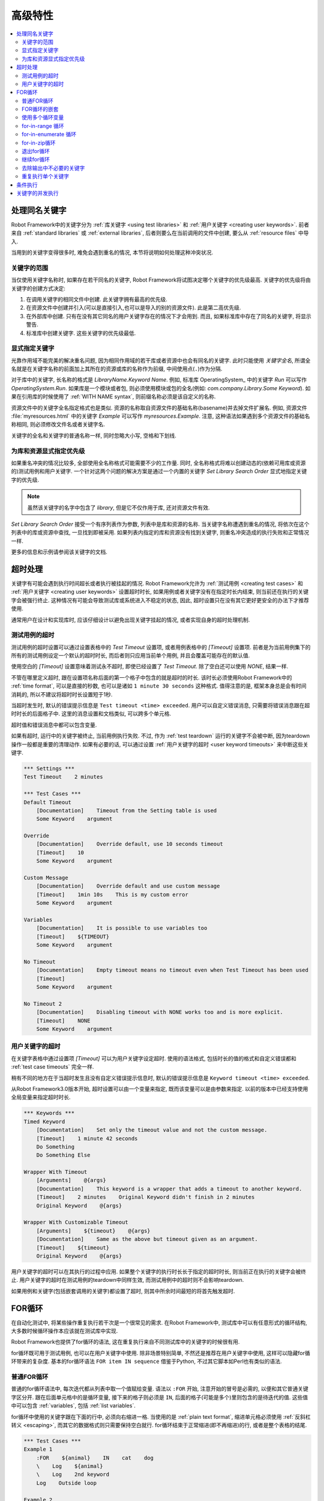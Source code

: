 .. role:: name(emphasis)
.. role:: setting(emphasis)

.. Advanced features

高级特性
========

.. contents::
   :depth: 2
   :local:

.. _handling keywords with same names:

处理同名关键字
--------------

Robot Framework中的关键字分为 :ref:`库关键字 <using test libraries>` 和 :ref:`用户关键字 <creating user keywords>`. 前者来自 :ref:`standard libraries` 或 :ref:`external libraries`, 后者则要么在当前调用的文件中创建, 要么从 :ref:`resource files` 中导入. 

当用到的关键字变得很多时, 难免会遇到重名的情况, 本节将说明如何处理这种冲突状况.

.. Keyword scopes

关键字的范围
~~~~~~~~~~~~

当仅使用关键字名称时, 如果存在若干同名的关键字, Robot Framework将试图决定哪个关键字的优先级最高. 关键字的优先级将由关键字的创建方式决定:

1. 在调用关键字的相同文件中创建. 此关键字拥有最高的优先级.

2. 在资源文件中创建并引入(可以是直接引入,也可以是导入的别的资源文件). 此是第二高优先级.

3. 在外部库中创建. 只有在没有其它同名的用户关键字存在的情况下才会用到. 而且,  
   如果标准库中存在了同名的关键字, 将显示警告.

4. 标准库中创建关键字. 这些关键字的优先级最低.

.. Specifying a keyword explicitly

显式指定关键字
~~~~~~~~~~~~~~

光靠作用域不能完美的解决重名问题, 因为相同作用域的若干库或者资源中也会有同名的关键字. 此时只能使用 *关键字全名*, 所谓全名就是在关键字名称的前面加上其所在的资源或库的名称作为前缀, 中间使用点(``.``)作为分隔.

对于库中的关键字, 长名称的格式是 :name:`LibraryName.Keyword Name`. 例如, 标准库 OperatingSystem_ 中的关键字 :name:`Run` 可以写作 :name:`OperatingSystem.Run`. 如果库是一个模块或者包, 则必须使用模块或包的全名(例如: :name:`com.company.Library.Some Keyword`). 如果在引用库的时候使用了 :ref:`WITH NAME syntax`, 则前缀名称必须是该自定义的名称.

资源文件中的关键字全名指定格式也是类似. 资源的名称取自资源文件的基础名称(basename)并去掉文件扩展名. 例如, 资源文件 :file:`myresources.html` 中的关键字 :name:`Example` 可以写作 :name:`myresources.Example`. 注意, 这种语法如果遇到多个资源文件的基础名称相同, 则必须修改文件名或者关键字名. 

关键字的全名和关键字的普通名称一样, 同时忽略大小写, 空格和下划线.

.. Specifying explicit priority between libraries and resources

为库和资源显式指定优先级
~~~~~~~~~~~~~~~~~~~~~~~~

如果重名冲突的情况比较多, 全部使用全名称格式可能需要不少的工作量. 同时, 全名称格式将难以创建动态的(依赖可用库或资源的)测试用例和用户关键字. 一个针对这两个问题的解决方案是通过一个内置的关键字 :name:`Set Library Search Order` 显式地指定关键字的优先级.

.. note:: 虽然该关键字的名字中包含了 *library*, 但是它不仅作用于库, 还对资源文件有效.

:name:`Set Library Search Order` 接受一个有序列表作为参数, 列表中是库和资源的名称. 当关键字名称遭遇到重名的情况, 将依次在这个列表中的库或资源中查找, 一旦找到即被采用. 如果列表内指定的库和资源没有找到关键字, 则重名冲突造成的执行失败和正常情况一样.

更多的信息和示例请参阅该关键字的文档.

.. Timeouts

超时处理
--------

关键字有可能会遇到执行时间超长或者执行被挂起的情况. Robot Framework允许为 :ref:`测试用例 <creating test cases>` 和 :ref:`用户关键字 <creating user keywords>` 设置超时时长, 如果用例或者关键字没有在指定时长内结束, 则当前还在执行的关键字会被强行终止. 这种情况有可能会导致测试库或系统进入不稳定的状态, 因此, 超时设置只在没有其它更好更安全的办法下才推荐使用. 

通常用户在设计和实现库时, 应该仔细设计以避免出现关键字挂起的情况, 或者实现自身的超时处理机制.

.. Test case timeout

测试用例的超时
~~~~~~~~~~~~~~

测试用例的超时设置可以通过设置表格中的 :setting:`Test Timeout` 设置项, 或者用例表格中的 :setting:`[Timeout]` 设置项. 前者是为当前用例集下的所有的测试用例设定一个默认的超时时长, 而后者则只应用当前单个用例, 并且会覆盖可能存在的默认值.

使用空白的 :setting:`[Timeout]` 设置意味着测试永不超时, 即使已经设置了 :setting:`Test Timeout`. 除了空白还可以使用 `NONE`, 结果一样.

不管在哪里定义超时, 跟在设置项名称后面的第一个格子中包含的就是超时的时长. 该时长必须使用Robot Framework中的 :ref:`time format`, 可以是直接的秒数, 也可以是诸如 ``1 minute 30 seconds`` 这种格式. 值得注意的是, 框架本身总是会有时间消耗的, 所以不建议将超时时长设置短于1秒. 


当超时发生时, 默认的错误提示信息是 ``Test timeout <time> exceeded``. 用户可以自定义错误消息, 只需要将错误消息跟在超时时长的后面格子中. 这里的消息设置和文档类似, 可以跨多个单元格.

超时值和错误消息中都可以包含变量.

如果有超时, 运行中的关键字被终止, 当前用例执行失败. 不过, 作为 :ref:`test teardown` 运行的关键字不会被中断, 因为teardown操作一般都是重要的清理动作. 如果有必要的话, 可以通过设置 :ref:`用户关键字的超时 <user keyword timeouts>` 来中断这些关键字.

.. sourcecode:: robotframework

   *** Settings ***
   Test Timeout    2 minutes

   *** Test Cases ***
   Default Timeout
       [Documentation]    Timeout from the Setting table is used
       Some Keyword    argument

   Override
       [Documentation]    Override default, use 10 seconds timeout
       [Timeout]    10
       Some Keyword    argument

   Custom Message
       [Documentation]    Override default and use custom message
       [Timeout]    1min 10s    This is my custom error
       Some Keyword    argument

   Variables
       [Documentation]    It is possible to use variables too
       [Timeout]    ${TIMEOUT}
       Some Keyword    argument

   No Timeout
       [Documentation]    Empty timeout means no timeout even when Test Timeout has been used
       [Timeout]
       Some Keyword    argument

   No Timeout 2
       [Documentation]    Disabling timeout with NONE works too and is more explicit.
       [Timeout]    NONE
       Some Keyword    argument

.. User keyword timeout

用户关键字的超时
~~~~~~~~~~~~~~~~

在关键字表格中通过设置项 :setting:`[Timeout]` 可以为用户关键字设定超时. 使用的语法格式, 包括时长的值的格式和自定义错误都和 :ref:`test case timeouts` 完全一样. 

稍有不同的地方在于当超时发生且没有自定义错误提示信息时, 默认的错误提示信息是 ``Keyword timeout <time> exceeded``.

从Robot Framework3.0版本开始, 超时设置可以由一个变量来指定, 既而该变量可以是由参数来指定. 以前的版本中已经支持使用全局变量来指定超时时长.

.. sourcecode:: robotframework

   *** Keywords ***
   Timed Keyword
       [Documentation]    Set only the timeout value and not the custom message.
       [Timeout]    1 minute 42 seconds
       Do Something
       Do Something Else

   Wrapper With Timeout
       [Arguments]    @{args}
       [Documentation]    This keyword is a wrapper that adds a timeout to another keyword.
       [Timeout]    2 minutes    Original Keyword didn't finish in 2 minutes
       Original Keyword    @{args}

   Wrapper With Customizable Timeout
       [Arguments]    ${timeout}    @{args}
       [Documentation]    Same as the above but timeout given as an argument.
       [Timeout]    ${timeout}
       Original Keyword    @{args}

用户关键字的超时可以在其执行的过程中应用. 如果整个关键字的执行时长长于指定的超时时长, 则当前正在执行的关键字会被终止. 用户关键字的超时在测试用例的teardown中同样生效, 而测试用例中的超时则不会影响teardown.

如果用例和关键字(包括嵌套调用的关键字)都设置了超时, 则其中所余时间最短的将首先触发超时.

.. _for loop:

FOR循环
---------

在自动化测试中, 将某些操作重复执行若干次是一个很常见的需求. 在Robot Framework中, 测试库中可以有任意形式的循环结构, 大多数时候循环操作本应该就在测试库中实现. 

Robot Framework也提供了for循环的语法, 这在重复执行来自不同测试库中的关键字的时候很有用.

for循环既可用于测试用例, 也可以在用户关键字中使用. 除非场景特别简单, 不然还是推荐在用户关键字中使用, 这样可以隐藏for循环带来的复杂度. 基本的for循环语法 ``FOR item IN sequence`` 借鉴于Python, 不过其它脚本如Perl也有类似的语法. 

.. Normal for loop

普通FOR循环
~~~~~~~~~~~~

普通的for循环语法中, 每次迭代都从列表中取一个值赋给变量. 语法以 ``:FOR`` 开始, 注意开始的冒号是必需的, 以便和其它普通关键字区分开. 跟在后面单元格中的是循环变量, 接下来的格子则必须是 ``IN``, 后面的格子(可能是多个)里则包含的是待迭代的值. 这些值中可以包含 :ref:`variables`, 包括 :ref:`list variables`.

for循环中使用的关键字跟在下面的行中, 必须向右缩进一格. 当使用的是 :ref:`plain text format`, 缩进单元格必须使用 :ref:`反斜杠转义 <escaping>`, 而其它的数据格式则只需要保持空白就行. for循环结束于正常缩进(即不再缩进)的行, 或者是整个表格的结尾. 

.. sourcecode:: robotframework

   *** Test Cases ***
   Example 1
       :FOR    ${animal}    IN    cat    dog
       \    Log    ${animal}
       \    Log    2nd keyword
       Log    Outside loop

   Example 2
       :FOR    ${var}    IN    one    two
       ...     ${3}    four    ${last}
       \    Log    ${var}

上面 :name:`Example 1` 将迭代执行两次, 第一次循环变量 ``${animal}`` 被赋值 ``cat``, 接下来是 ``dog``. 循环体包含了两次 :name:`Log` 关键字调用. 第二个例子中, 循环值 :ref:`分成了多行 <dividing test data to several rows>`, 循环迭代了5次.

在for循环中使用 :ref:`list variables` 更方便. 如下面的例子, ``@{ELEMENTS}`` 是任意长度的列表, 每次迭代会依次对列表中的元素调用 :name:`Start Element`.

.. sourcecode:: robotframework

   *** Test Cases ***
   Example
       :FOR    ${element}    IN    @{ELEMENTS}
       \    Start Element  ${element}

.. TODO: 此处原文的链接反了

.. Nested for loops

FOR循环的嵌套
~~~~~~~~~~~~~~

Robot Framework的for语法并不支持嵌套, 不过可以通过用户关键字封装for循环, 然后在另一个for循环中调用.

.. sourcecode:: robotframework

   *** Keywords ***
   Handle Table
       [Arguments]    @{table}
       :FOR    ${row}    IN    @{table}
       \    Handle Row    @{row}

   Handle Row
       [Arguments]    @{row}
       :FOR    ${cell}    IN    @{row}
       \    Handle Cell    ${cell}

__ `Dividing test data to several rows`_
__ Escaping_

.. Using several loop variables

使用多个循环变量
~~~~~~~~~~~~~~~~~

和Python的for语句类似, 循环变量可以有多个. 该语法和正常的循环语句一样, 只是在 ``:FOR`` 和 ``IN`` 之间有多个循环变量, 每个变量占一格. 循环变量的个数可以是任意个, 但是它们必须能够被值的个数整除.

如果有很多值需要迭代, 通常会把它们在循环变量的下面组织对齐, 以提高可读性, 如下面例子中第一个循环:

.. sourcecode:: robotframework

   *** Test Cases ***
   Three loop variables
       :FOR    ${index}    ${english}    ${finnish}    IN
       ...     1           cat           kissa
       ...     2           dog           koira
       ...     3           horse         hevonen
       \    Add to dictionary    ${english}    ${finnish}    ${index}
       :FOR    ${name}    ${id}    IN    @{EMPLOYERS}
       \    Create    ${name}    ${id}

.. For-in-range loop

for-in-range 循环
~~~~~~~~~~~~~~~~~

前面的for循环总是迭代一个序列, 这是最常见的形式, 但是有时候, 针对某个特定次数的for循环也很有用. Robot Framework提高了特殊的 ``FOR index IN RANGE limit`` 语法来实现这种目的. 同样, 该语法借鉴于Python.

和普通的for循环类似, for-in-range循环同样始于 ``:FOR``, 后面跟循环变量. 只是这种情况下, 循环变量只能有一个, 该变量将包含当前循环的下标(index). 循环变量后的格子中必须包含 ``IN RANGE``, 后面的格子包含的是循环的限定范围.

最简单的情况是只给出循环的上限, 这种情况下, 循环下标从0开始, 逐次递加1, 直到上限为止(不包括上限). 还可以同时给出起始值(start)和结束值(end), 这种情况下, 循环从start开始, 逐次递加1, 直到end-1. 再复杂一点的情况是通过第3个参数指定每次递进的值(step), 该值可以为负数. 

对上下限值可以使用简单的算术操作, 如加法和减法, 这在这些值是变量的时候特别有用.

从Robot Framework 2.8.7版本开始, start, end 和 step 都可以使用浮点数.

.. sourcecode:: robotframework

   *** Test Cases ***
   Only upper limit
       [Documentation]    Loops over values from 0 to 9
       :FOR    ${index}    IN RANGE    10
       \    Log    ${index}

   Start and end
       [Documentation]  Loops over values from 1 to 10
       :FOR    ${index}    IN RANGE    1    11
       \    Log    ${index}

   Also step given
       [Documentation]  Loops over values 5, 15, and 25
       :FOR    ${index}    IN RANGE    5    26    10
       \    Log    ${index}

   Negative step
       [Documentation]  Loops over values 13, 3, and -7
       :FOR    ${index}    IN RANGE    13    -13    -10
       \    Log    ${index}

   Arithmetics
       [Documentation]  Arithmetics with variable
       :FOR    ${index}    IN RANGE    ${var}+1
       \    Log    ${index}

   Float parameters
       [Documentation]  Loops over values 3.14, 4.34, and 5.34
       :FOR    ${index}    IN RANGE    3.14    6.09    1.2
       \    Log    ${index}

.. For-in-enumerate loop

for-in-enumerate 循环
~~~~~~~~~~~~~~~~~~~~~

有时候循环迭代某个列表的时候, 同时又想跟踪当前元素在列表中的位置, 这时候就可以用到Robot Framework的 ``FOR index ... IN ENUMERATE ...`` 语法. 该语法源于 `Python built-in function <https://docs.python.org/2/library/functions.html#enumerate>`_.

For-in-enumerate循环和普通for循环一样, 只是在循环变量的前面增加一个额外的索引变量, 循环变量后面跟着的是 ``IN ENUMERATE`` 而不是 ``IN``. 索引值从``0``开始.

例如, 下面例子中两个测试用例做得是同一件事:

.. sourcecode:: robotframework

   *** Variables ***
   @{LIST}         a    b    c

   *** Test Cases ***
   Manage index manually
       ${index} =    Set Variable    -1
       : FOR    ${item}    IN    @{LIST}
       \    ${index} =    Evaluate    ${index} + 1
       \    My Keyword    ${index}    ${item}

   For-in-enumerate
       : FOR    ${index}    ${item}    IN ENUMERATE    @{LIST}
       \    My Keyword    ${index}    ${item}

和普通的for循环一样, 一次迭代可以处理多个值, 只要列表元素的总数可以整除一次迭代的变量个数(当然索引变量是不算在内的).

.. sourcecode:: robotframework

   *** Test Case ***
   For-in-enumerate with two values per iteration
       :FOR    ${index}    ${english}    ${finnish}    IN ENUMERATE
       ...    cat      kissa
       ...    dog      koira
       ...    horse    hevonen
       \    Add to dictionary    ${english}    ${finnish}    ${index}

For-in-enumerate 循环是 Robot Framework 2.9版本新增功能.

.. For-in-zip loop

for-in-zip循环
~~~~~~~~~~~~~~~

有时候需要将几个相关的列表并在一起处理, Robot Framework 使用 ``FOR ... IN ZIP ...`` 语法来处理, 该方法来源于 :ref:`Python built-in zip function <https://docs.python.org/2/library/functions.html#zip>`.

来看个例子, 下面两个用例的作用是一样的:

.. sourcecode:: robotframework

   *** Variables ***
   @{NUMBERS}      ${1}    ${2}    ${5}
   @{NAMES}        one     two     five

   *** Test Cases ***
   Iterate over two lists manually
       ${length}=    Get Length    ${NUMBERS}
       : FOR    ${idx}    IN RANGE    ${length}
       \    Number Should Be Named    ${NUMBERS}[${idx}]    ${NAMES}[${idx}]

   For-in-zip
       : FOR    ${number}    ${name}    IN ZIP    ${NUMBERS}    ${NAMES}
       \    Number Should Be Named    ${number}    ${name}

和其它循环的语法类似, for-in-zip要求跟在循环变量后面格子中的是 ``IN ZIP``.

for-in-zip循环的值必须是列表或数组类型的序列, 并且循环变量的数量必须和列表的数量相同. 而迭代的停止取决于其中最短的那个列表.

注意, for-in-zip后面用到的列表通常都是以 :ref:`scalar variables` 的形式给出, 如 ``${list}``. 如果是 :ref:`list variable` 形式, 则要求这个列表中的元素本身也是列表. (这里需要对着两种变量的格式理解充分)

For-in-zip 循环是 Robot Framework 2.9版本新增功能.

.. Exiting for loop

退出for循环
~~~~~~~~~~~~

通常for循环在所有元素都迭代完成后自然结束, 也有可能当其中的关键字执行失败而退出. 如果需要提前退出循环, 可以调用 BuiltIn_ 关键字 :name:`Exit For Loop` 和 :name:`Exit For Loop If`. 它们的作用类似于编程语言中的 ``break`` 语句.

:name:`Exit For Loop` 和 :name:`Exit For Loop If` 可以直接在for循环内使用, 也可以在for循环中调用的关键字中使用. 这两种情况都可以让测试跳过循环继续往下执行. 不可以在for循环的外面使用了这两个关键字, 否则会引起错误.

.. sourcecode:: robotframework

   *** Test Cases ***
   Exit Example
       ${text} =    Set Variable    ${EMPTY}
       :FOR    ${var}    IN    one    two
       \    Run Keyword If    '${var}' == 'two'    Exit For Loop
       \    ${text} =    Set Variable    ${text}${var}
       Should Be Equal    ${text}    one

上例中, 可以使用 :name:`Exit For Loop If` 来替代  :name:`Exit For Loop` 加 :name:`Run Keyword If` 的用法. 更多的信息和示例请参阅这些关键字的文档.

.. note:: :name:`Exit For Loop If` 在Robot Framework 2.8版本新增.

.. Continuing for loop

继续for循环
~~~~~~~~~~~~~

除了退出整个for循环, 有时候需要的是略过本次迭代而进入下一轮迭代. 这时可以使用 BuiltIn_ 关键字 :name:`Continue For Loop` 和 :name:`Continue For Loop If`, 和编程语言中的  `continue` 语句类似.

:name:`Continue For Loop` 和 :name:`Continue For Loop If` 可以直接在for循环内使用, 也可以在for循环中调用的关键字中使用. 两种情况下都可以使得本次迭代被跳过, 进入下一次迭代. 如果本次迭代就是最后一次, 则整个循环结束. 同样, 在循环外调用这些关键字是错误的.

.. sourcecode:: robotframework

   *** Test Cases ***
   Continue Example
       ${text} =    Set Variable    ${EMPTY}
       :FOR    ${var}    IN    one    two    three
       \    Continue For Loop If    '${var}' == 'two'
       \    ${text} =    Set Variable    ${text}${var}
       Should Be Equal    ${text}    onethree

关于这些关键字更多的信息和示例请参阅它们在 BuiltIn_ 库的文档

.. note:: :name:`Continue For Loop` 和 :name:`Continue For Loop If` 
          都是在Robot Framework 2.8版本新增.

.. Removing unnecessary keywords from outputs

去除输出中不必要的关键字
~~~~~~~~~~~~~~~~~~~~~~~~

拥有多次迭代的for循环可以产生大量的输出信息, 从而造成 output_ 和 log_ 文件大小的显著增加. 从Robot Framework 2.7版本开始, 可以使用命令行选项 :option:`--RemoveKeywords FOR` 从输出中 `remove unnecessary keywords`__.

__ `Removing and flattening keywords`_

.. Repeating single keyword

重复执行单个关键字
~~~~~~~~~~~~~~~~~~

当每次循环只需要重复调用一个关键字的时候, 使用for循环显得有点小题大做. 这时候可以使用 BuiltIn_ 关键字 :name:`Repeat Keyword`. 该关键字的第一个参数要重复的次数, 后面是要重复的关键字, 以及它的参数. 重复次数的值可以加上后缀 ``times`` 或者 ``x`` 以提高可读性.

.. sourcecode:: robotframework

   *** Test Cases ***
   Example
       Repeat Keyword    5    Some Keyword    arg1    arg2
       Repeat Keyword    42 times    My Keyword
       Repeat Keyword    ${var}    Another Keyword    argument

.. Conditional execution

条件执行
--------

通常来说, 不建议在测试用例中使用条件判断的逻辑, 甚至在用户关键字中也不要用, 因为这会使得用例和关键字变得难以理解和维护. 这种逻辑应该放在测试库中, 这样就可以很自然地使用编程语言的语法结构来实现. 

然而, 总会有些时候会发现条件判断逻辑是有用的, 虽然Robot Framework并没有提供if/else的语法结构, 但是我们可以通过其它几种方式来实现相同的效果.

- 在 :ref:`测试用例 <test setup and teardown>` 和 :ref:`测试套件 <suite setup and teardown>` 的setup或teardown中的关键字名称可以使用变量来代替. 
  这样利于根据条件来改变关键字, 如通过命令行.

- BuiltIn_ 关键字 :name:`Run Keyword` 把其它关键字作为参数来调用, 自然也可以是变量.
  这个变量的值就可以动态的确立, 如根据前面的关键字结果或者是命令行.

- BuiltIn_ 关键字 :name:`Run Keyword If` 和 :name:`Run Keyword Unless` 只在
  特定的表达式结果是true或false的情况才调用指定的关键字. 所以简单的 if/else 结构,
  完全可以由它们来完成. 详细的例子可以参考关键字的文档.

- 另一个 BuiltIn_ 关键字 :name:`Set Variable If` 可以根据条件表达式的结果, 动态的
  为变量赋值.

- 还有几个 BuiltIn_ 关键字可以在测试用例/套件执行失败或成功的时候才调用指定的关键字.


.. Parallel execution of keywords

关键字的并发执行
----------------

如果有并发执行的需求, 必须在测试库中实现, 并且代码应该运行在后台. 通常这意味着测试库应该有一个关键字如 :name:`Start Something` 来启动执行, 并且立即返回, 然后通过另一个关键字如 :name:`Get Results From Something`, 等待获取执行的结果并返回. 

可以参考 OperatingSystem_ 库中的 :name:`Start Process` 和 :name:`Read Process Output` 实现.
